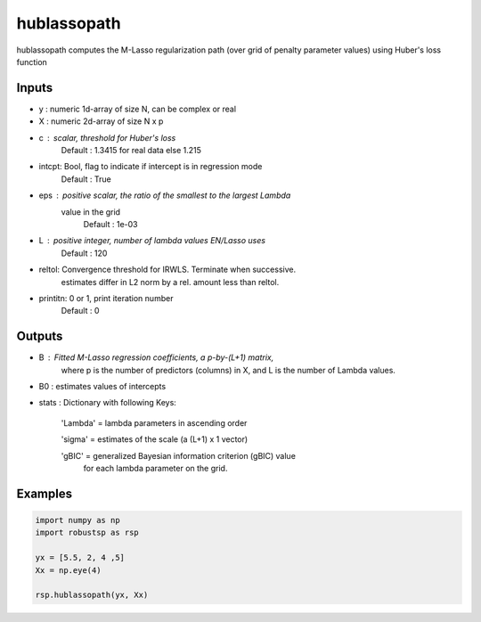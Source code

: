 hublassopath
=====

hublassopath computes the M-Lasso regularization path (over grid 
of penalty parameter values) using Huber's loss function

Inputs
^^^^

* y	: numeric 1d-array of size N, can be complex or real
* X	: numeric 2d-array of size N x p
* c	: scalar, threshold for Huber's loss
		Default : 1.3415 for real data else 1.215
* intcpt: Bool, flag to indicate if intercept is in regression mode
                Default : True
* eps	: positive scalar, the ratio of the smallest to the largest Lambda 
          value in the grid
                Default : 1e-03
* L	: positive integer, number of lambda values EN/Lasso uses
		Default : 120
* reltol: Convergence threshold for IRWLS. Terminate when successive.
          estimates differ in L2 norm by a rel. amount less than reltol.
* printitn: 0 or 1, print iteration number
		Default : 0
 
Outputs
^^^^

* B    	: Fitted M-Lasso regression coefficients, a p-by-(L+1) matrix, 
          where p is the number of predictors (columns) in X, and L is 
          the  number of Lambda values.
* B0 	: estimates values of intercepts
* stats : Dictionary with following Keys:
 
          'Lambda' = lambda parameters in ascending order

          'sigma'  = estimates of the scale (a (L+1) x 1 vector)

          'gBIC'   = generalized Bayesian information criterion (gBIC) value  
                     for each lambda parameter on the grid. 

Examples
^^^^

.. code-block:: python

  import numpy as np
  import robustsp as rsp 
  
  yx = [5.5, 2, 4 ,5]
  Xx = np.eye(4)

  rsp.hublassopath(yx, Xx)